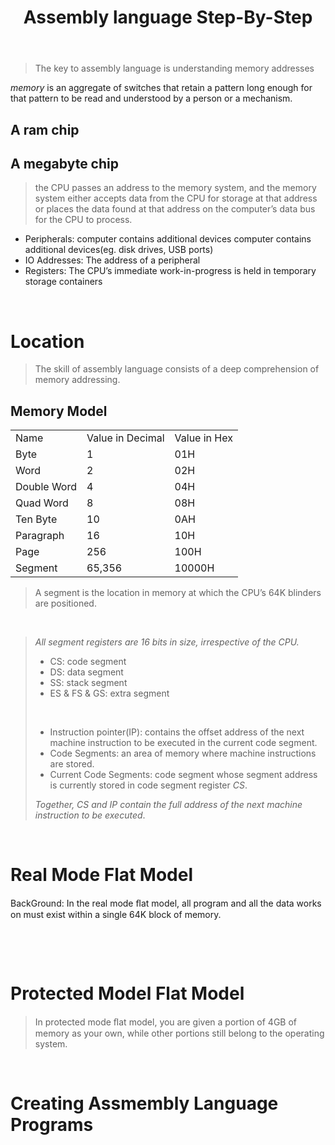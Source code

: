 #+title: Assembly language Step-By-Step
#+begin_quote
The key to assembly language is understanding memory addresses
#+end_quote

/memory/ is an aggregate of switches that retain a pattern long enough for that pattern to be read and understood by a person or a mechanism.

** A ram chip
[[./img/ram_chip.png]]

** A megabyte chip
[[./img/one_megabyte_chip.png]]

#+begin_quote
the CPU passes an address to the memory system, and the memory system either accepts data from the CPU for storage at that address or places the data found at that address on the computer’s data bus for the CPU to process.
#+end_quote

[[./img/cpu_mem.png]]


- Peripherals: computer contains additional devices computer contains additional devices(eg. disk drives, USB ports)
- IO Addresses: The address of a peripheral
- Registers: The CPU’s immediate work-in-progress is held in temporary storage containers



\\

* Location
#+begin_quote
The skill of assembly language consists of a deep comprehension of memory addressing.
#+end_quote

** Memory Model
| Name        | Value in Decimal | Value in Hex |
| Byte        |                1 | 01H          |
| Word        |                2 | 02H          |
| Double Word |                4 | 04H          |
| Quad Word   |                8 | 08H          |
| Ten Byte    |               10 | 0AH          |
| Paragraph   |               16 | 10H          |
| Page        |              256 | 100H         |
| Segment     |           65,356 | 10000H       |

#+begin_quote
A segment is the location in memory at which the CPU’s 64K blinders are positioned.
#+end_quote

\\

#+begin_quote
/All segment registers are 16 bits in size, irrespective of the CPU./

- CS: code segment
- DS: data segment
- SS: stack segment
- ES & FS & GS: extra segment

\\

- Instruction pointer(IP):  contains the offset address of the next machine instruction to be executed in the current code segment.
- Code Segments: an area of memory where machine instructions are stored.
- Current Code Segments: code segment whose segment address is currently stored in code segment register /CS/.

/Together, CS and IP contain the full address of the next machine instruction to be executed/.
#+end_quote

\\

* Real Mode Flat Model
 BackGround: In the real mode ﬂat model, all program and all the data works on must exist within a single 64K block of memory.

 [[./img/real_mode_flat.png]]
\\

[[./img/real_mode_seg_model.png]]

\\

* Protected Model Flat Model

#+begin_quote
In protected mode ﬂat model, you are given a portion of 4GB of memory as your own, while other portions still belong to the operating system.
#+end_quote
[[./img/protected_mode_flat_model.png]]

\\

* Creating Assmembly Language Programs
